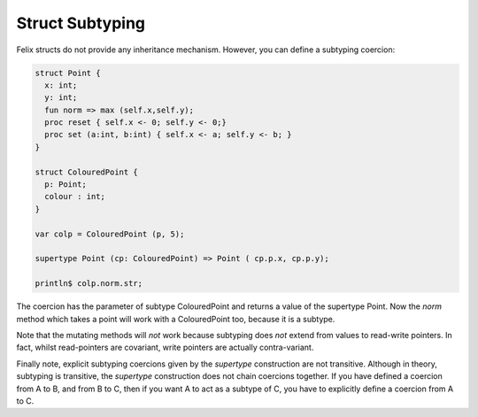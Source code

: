 Struct Subtyping
================

Felix structs do not provide any inheritance mechanism.
However, you can define a subtyping coercion:

.. code-block:: felix

  struct Point {
    x: int;
    y: int;
    fun norm => max (self.x,self.y);
    proc reset { self.x <- 0; self.y <- 0;}
    proc set (a:int, b:int) { self.x <- a; self.y <- b; } 
  }

  struct ColouredPoint {
    p: Point;
    colour : int;
  }

  var colp = ColouredPoint (p, 5);

  supertype Point (cp: ColouredPoint) => Point ( cp.p.x, cp.p.y);

  println$ colp.norm.str;

The coercion has the parameter of subtype ColouredPoint and returns
a value of the supertype Point. Now the `norm` method which takes
a point will work with a ColouredPoint too, because it is a subtype.

Note that the mutating methods will *not* work because subtyping
does *not* extend from values to read-write pointers. In fact,
whilst read-pointers are covariant, write pointers are actually
contra-variant.

Finally note, explicit subtyping coercions given by the `supertype`
construction are not transitive. Although in theory, subtyping
is transitive, the `supertype` construction does not chain
coercions together. If you have defined a coercion from A to B,
and from B to C, then if you want A to act as a subtype of C,
you have to explicitly define a coercion from A to C.
